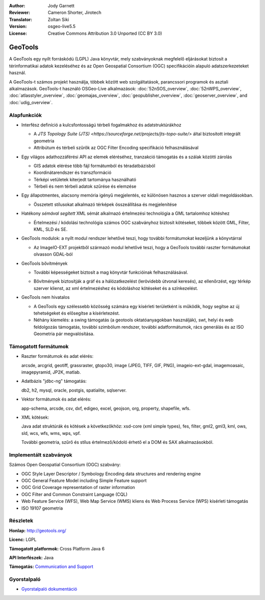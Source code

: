 :Author: Jody Garnett
:Reviewer: Cameron Shorter, Jirotech
:Translator: Zoltan Siki
:Version: osgeo-live5.5
:License: Creative Commons Attribution 3.0 Unported (CC BY 3.0)

.. image:: /images/project_logos/logo-GeoTools.png
  :alt: projekt logo
  :align: right
  :target: http://geotools.org/

.. image:: /images/logos/OSGeo_project.png
  :scale: 100 %
  :alt: OSGeo Projekt
  :align: right
  :target: http://www.osgeo.org

GeoTools
================================================================================

A GeoTools egy nyílt forráskódú (LGPL) Java könyvtár, mely szabványoknak 
megfelelő eljárásokat biztosít a térinformatikai adatok kezeléséhez és az
Open Geospatial Consortium (OGC) specifikációin alapuló adatszerkezeteket 
használ.

.. image:: /images/screenshots/800x600/geotools-overview.png
  :scale: 60 %
  :alt: A GeoTools egy moduláris könyvtár, bővítő modulokkal további formátumokhoz
  :align: right

A GeoTools-t számos projekt használja, többek között web szolgáltatások,
parancssori programok és asztali alkalmazások. GeoTools-t használó OSGeo-Live
alkalmazások:
:doc:`52nSOS_overview`, :doc:`52nWPS_overview`, :doc:`atlasstyler_overview`, :doc:`geomajas_overview`, :doc:`geopublisher_overview`, :doc:`geoserver_overview`, and :doc:`udig_overview`.

Alapfunkciók
--------------------------------------------------------------------------------

* Interfész definíció a kulcsfontosságú térbeli fogalmakhoz és adatstruktúrákhoz

  * A `JTS Topology Suite (JTS) <https://sourceforge.net/projects/jts-topo-suite/>` által biztosított integrált geometria
  * Attribútum és térbeli szűrők az OGC Filter Encoding specifikáció felhasználásával

* Egy világos adathozzáférési API az elemek eléréséhez, tranzakció támogatás és a szálak közötti zárolás

  * GIS adatok elérése több fájl formátumból és téradatbázisból
  * Koordinátarendszer és transzformáció
  * Térképi vetületek kiterjedt tartománya használható
  * Térbeli és nem térbeli adatok szűrése és elemzése

* Egy állapotmentes, alacsony memória igényű megjelentés, ez különösen hasznos a szerver oldali megoldásokban.

  * Összetett stílusokat alkalmazó térképek összeállítása és megjelenítése

* Hatékony *sémával segített* XML sémát alkalmazó értelmezési technológia a GML tartalomhoz kötéshez

  * Értelmezési / kódolási technológia számos OGC szabványhoz biztosít kötéseket, többek között GML, Filter, KML, SLD és SE.

* GeoTools modulok: a nyílt modul rendszer lehetővé teszi, hogy további formátumokat kezeljünk a könyvtárral

  * Az ImageIO-EXT projektből származó modul lehetővé teszi, hogy a GeoTools további raszter formátumokat olvasson GDAL-ból

* GeoTools bővítmények

  * További képességeket biztosít a mag könyvtár funkcióinak felhasználásával. 

  .. image:: /images/screenshots/800x600/geotools-extension.png
     :alt: A GeoTools könyvtárral készült bővítmény

  * Bővítmények biztosítják a gráf és a hálózatkezelést (lerövidebb útvonal keresés), az ellenőrzést, egy térkép szerver klienst, az xml értelmezéshez és kódoláshoz kötéseket és a színkezelést.

* GeoTools nem hivatalos

  * A GeoTools egy szélessebb közösség számára egy kísérleti területként is működik, hogy segítse az új tehetségeket és elősegítse a kísérletezést.

  * Néhány kiemelés: a swing támogatás (a geotools oktatóanyagokban használják), swt, helyi és web feldolgozás támogatás, további szimbólum rendszer, további adatformátumok, rács generálás és az ISO Geometria pár megvalósítása.

Támogatott formátumok
---------------------

* Raszter formátumok és adat elérés:

  arcsde, arcgrid, geotiff, grassraster, gtopo30, image (JPEG, TIFF, GIF, PNG), imageio-ext-gdal, imagemoasaic, imagepyramid, JP2K, matlab.

* Adatbázis "jdbc-ng" támogatás:

  db2, h2, mysql, oracle, postgis, spatialite, sqlserver.

* Vektor formátumok és adat elérés:

  app-schema, arcsde, csv, dxf, edigeo, excel, geojson, org, property, shapefile, wfs.

* XML kötések:

  Java adat struktúrák és kötések a következőkhöz:
  xsd-core (xml simple types), fes, filter, gml2, gml3, kml, ows, sld, wcs, wfs, wms, wps, vpf.

  További geometria, szűrő és stílus értelmező/kódoló érhető el a DOM és SAX alkalmazásokból.

Implementált szabványok
--------------------------------------------------------------------------------

Számos Open Geospatial Consortium (OGC) szabvány:

* OGC Style Layer Descriptor / Symbology Encoding data structures and rendering engine
* OGC General Feature Model including Simple Feature support
* OGC Grid Coverage representation of raster information
* OGC Filter and Common Constraint Language (CQL)
* Web Feature Service (WFS), Web Map Service (WMS) kliens és Web Process Service (WPS) kísérleti támogatás
* ISO 19107 geometria

Részletek
--------------------------------------------------------------------------------

**Honlap:** http://geotools.org/

**Licenc:** LGPL

**Támogatott platformok:** Cross Platform Java 6

**API Interfészek:** Java

**Támogatás:** `Communication and Support <http://docs.geotools.org/latest/userguide/welcome/support.html>`_

Gyorstalpaló
--------------------------------------------------------------------------------

* `Gyorstalpaló dokumentáció <http://docs.geotools.org/latest/userguide/tutorial/quickstart/index.html>`_
